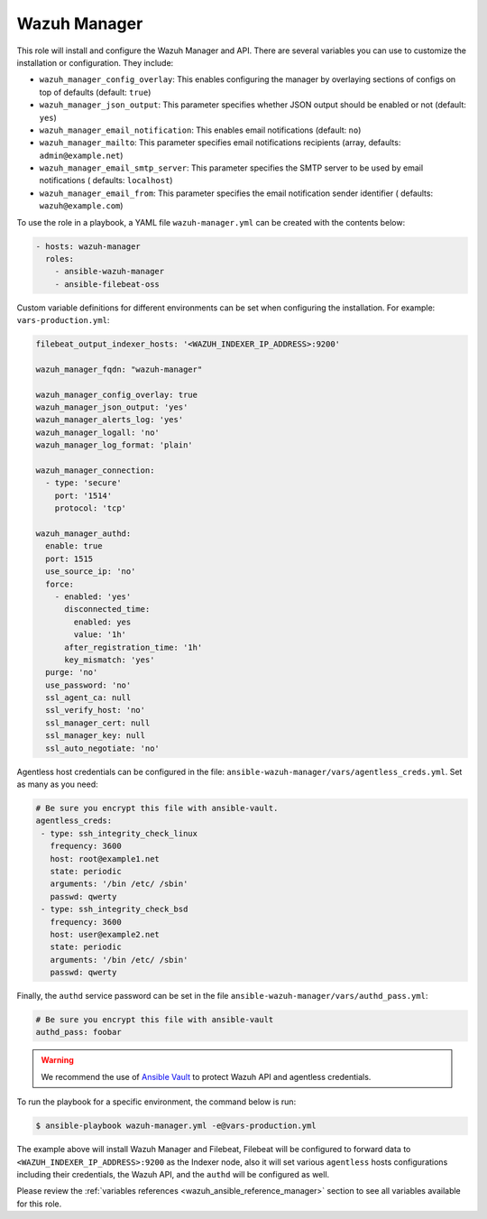 .. Copyright (C) 2015, Wazuh, Inc.

.. meta::
   :description: Learn how to use a preconfigured role to install the Wazuh Manager and customize the installation with different variables in this section.

Wazuh Manager
-------------

This role will install and configure the Wazuh Manager and API. There are several variables you can use to customize the installation or configuration. They include:

-  ``wazuh_manager_config_overlay``: This enables configuring the manager by overlaying sections of configs on top of defaults (default: ``true``)
-  ``wazuh_manager_json_output``: This parameter specifies whether JSON output should be enabled or not (default: ``yes``)
-  ``wazuh_manager_email_notification``: This enables email notifications (default: ``no``)
-  ``wazuh_manager_mailto``: This parameter specifies email notifications recipients (array, defaults: ``admin@example.net``)
-  ``wazuh_manager_email_smtp_server``: This parameter specifies the SMTP server to be used by email notifications ( defaults: ``localhost``)
-  ``wazuh_manager_email_from``: This parameter specifies the email notification sender identifier ( defaults: ``wazuh@example.com``)

To use the role in a playbook, a YAML file ``wazuh-manager.yml`` can be created with the contents below:

.. code-block:: yaml

   - hosts: wazuh-manager
     roles:
       - ansible-wazuh-manager
       - ansible-filebeat-oss

Custom variable definitions for different environments can be set when configuring the installation. For example: ``vars-production.yml``:

.. code-block:: yaml

   filebeat_output_indexer_hosts: '<WAZUH_INDEXER_IP_ADDRESS>:9200'

   wazuh_manager_fqdn: "wazuh-manager"

   wazuh_manager_config_overlay: true
   wazuh_manager_json_output: 'yes'
   wazuh_manager_alerts_log: 'yes'
   wazuh_manager_logall: 'no'
   wazuh_manager_log_format: 'plain'

   wazuh_manager_connection:
     - type: 'secure'
       port: '1514'
       protocol: 'tcp'

   wazuh_manager_authd:
     enable: true
     port: 1515
     use_source_ip: 'no'
     force:
       - enabled: 'yes'
         disconnected_time:
           enabled: yes
           value: '1h'
         after_registration_time: '1h'
         key_mismatch: 'yes'
     purge: 'no'
     use_password: 'no'
     ssl_agent_ca: null
     ssl_verify_host: 'no'
     ssl_manager_cert: null
     ssl_manager_key: null
     ssl_auto_negotiate: 'no'

Agentless host credentials can be configured in the file: ``ansible-wazuh-manager/vars/agentless_creds.yml``. Set as many as you need:

.. code-block:: yaml

   # Be sure you encrypt this file with ansible-vault.
   agentless_creds:
    - type: ssh_integrity_check_linux
      frequency: 3600
      host: root@example1.net
      state: periodic
      arguments: '/bin /etc/ /sbin'
      passwd: qwerty
    - type: ssh_integrity_check_bsd
      frequency: 3600
      host: user@example2.net
      state: periodic
      arguments: '/bin /etc/ /sbin'
      passwd: qwerty

Finally, the ``authd`` service password can be set in the file ``ansible-wazuh-manager/vars/authd_pass.yml``:

.. code-block:: yaml

   # Be sure you encrypt this file with ansible-vault
   authd_pass: foobar

.. warning::

   We recommend the use of `Ansible Vault <http://docs.ansible.com/ansible/playbooks_vault.html>`_ to protect Wazuh API and agentless credentials.

To run the playbook for a specific environment, the command below is run:

.. code-block:: console

   $ ansible-playbook wazuh-manager.yml -e@vars-production.yml

The example above will install Wazuh Manager and Filebeat, Filebeat will be configured to forward data to ``<WAZUH_INDEXER_IP_ADDRESS>:9200`` as the Indexer node, also it will set various ``agentless`` hosts configurations including their credentials, the Wazuh API, and the ``authd`` will be configured as well.

Please review the :ref:`variables references <wazuh_ansible_reference_manager>` section to see all variables available for this role.

